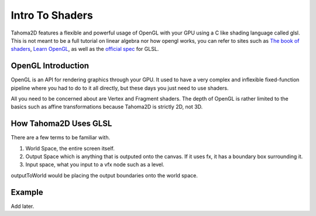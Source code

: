 .. _GLSL_SHADERS_INTRO:

Intro To Shaders
===========================================

Tahoma2D features a flexible and powerful usage of OpenGL with your GPU using a C like shading language called glsl. This is not meant to be a full tutorial on linear algebra nor how opengl works, you can refer to sites such as `The book of shaders <https://thebookofshaders.com/>`_, `Learn OpenGL <https://learnopengl.com/>`_, as well as the `official spec <https://registry.khronos.org/OpenGL/specs/gl/GLSLangSpec.4.60.pdf>`_ for GLSL.

OpenGL Introduction
-----------------------
OpenGL is an API for rendering graphics through your GPU. It used to have a very complex and inflexible fixed-function pipeline where you had to do to it all directly, but these days you just need to use shaders.

.. OpenGL Images

.. image:: _static/glsl_shaders_intro/RenderingPipeline.png
   :width: 500
   :alt: Pipeline

All you need to be concerned about are Vertex and Fragment shaders. The depth of OpenGL is rather limited to the basics such as affine transformations because Tahoma2D is strictly 2D, not 3D.


How Tahoma2D Uses GLSL
-----------------------
There are a few terms to be familiar with.

#. World Space, the entire screen itself.
#. Output Space which is anything that is outputed onto the canvas. If it uses fx, it has a boundary box surrounding it.
#. Input space, what you input to a vfx node such as a level.


outputToWorld would be placing the output boundaries onto the world space.


Example
----------------------
Add later.

